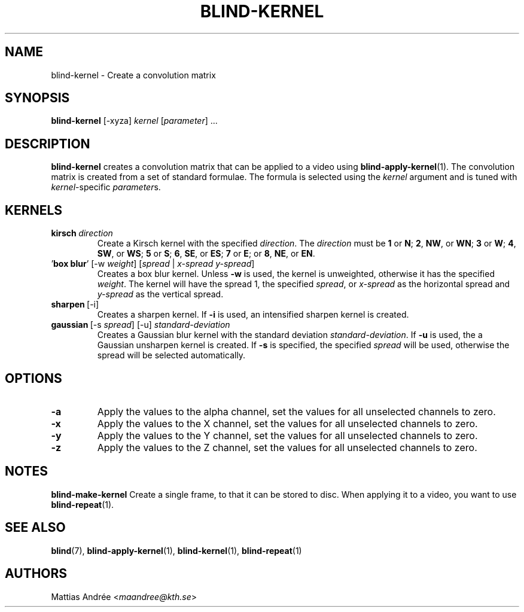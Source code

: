 .TH BLIND-KERNEL 1 blind
.SH NAME
blind-kernel - Create a convolution matrix
.SH SYNOPSIS
.B blind-kernel
[-xyza]
.I kernel
.RI [ parameter ]\ ...
.SH DESCRIPTION
.B blind-kernel
creates a convolution matrix that can be applied to
a video using
.BR blind-apply-kernel (1).
The convolution matrix is created from a set
of standard formulae. The formula is selected
using the
.I kernel
argument and is tuned with
.IR kernel -specific
.IR parameter s.
.SH KERNELS
.TP
.BI kirsch\  direction
Create a Kirsch kernel with the specified
.IR direction .
The
.I direction
must be
.B 1
or
.BR N ;
.BR 2 ,
.BR NW ,
or
.BR WN ;
.BR 3
or
.BR W ;
.BR 4 ,
.BR SW ,
or
.BR WS ;
.BR 5
or
.BR S ;
.BR 6 ,
.BR SE ,
or
.BR ES ;
.BR 7
or
.BR E ;
or
.BR 8 ,
.BR NE ,
or
.BR EN .
.TP
.RI ' \fBbox\ blur\fP '\ [-w\  weight ]\ [ spread \ |\  x-spread \  y-spread ]
Creates a box blur kernel. Unless
.B -w
is used, the kernel is unweighted, otherwise it has the specified
.IR weight .
The kernel will have the spread 1, the specified
.IR spread ,
or
.I x-spread
as the horizontal spread and
.I y-spread
as the vertical spread.
.TP
.BR sharpen \ [-i]
Creates a sharpen kernel. If
.B -i
is used, an intensified sharpen kernel is created.
.TP
.RI \fBgaussian\fP\ [-s\  spread ]\ [-u]\  standard-deviation
Creates a Gaussian blur kernel with the standard deviation
.IR standard-deviation .
If
.B -u
is used, the a Gaussian unsharpen kernel is created. If
.B -s
is specified, the specified
.I spread
will be used, otherwise the spread will be selected automatically.
.SH OPTIONS
.TP
.B -a
Apply the values to the alpha channel, set the
values for all unselected channels to zero.
.TP
.B -x
Apply the values to the X channel, set the values
for all unselected channels to zero.
.TP
.B -y
Apply the values to the Y channel, set the values
for all unselected channels to zero.
.TP
.B -z
Apply the values to the Z channel, set the values
for all unselected channels to zero.
.SH NOTES
.B blind-make-kernel
Create a single frame, to that it can be stored to
disc. When applying it to a video, you want to use
.BR blind-repeat (1).
.SH SEE ALSO
.BR blind (7),
.BR blind-apply-kernel (1),
.BR blind-kernel (1),
.BR blind-repeat (1)
.SH AUTHORS
Mattias Andrée
.RI < maandree@kth.se >
